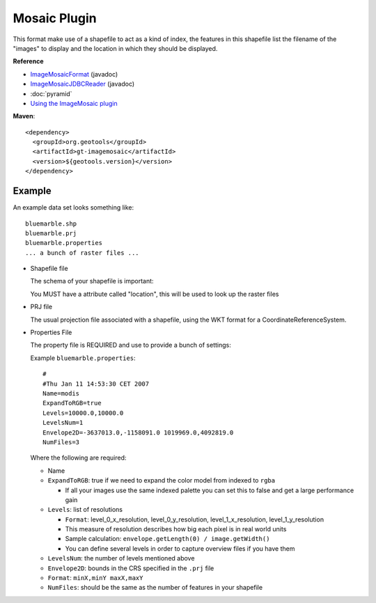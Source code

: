 Mosaic Plugin
-------------

This format make use of a shapefile to act as a kind of index, the features in this shapefile
list the filename of the "images" to display and the location in which they should be displayed.

**Reference**

* `ImageMosaicFormat <http://docs.geotools.org/latest/javadocs/org/geotools/gce/imagemosaic/ImageMosaicFormat.html>`_ (javadoc)
* `ImageMosaicJDBCReader <http://docs.geotools.org/latest/javadocs/org/geotools/gce/imagemosaic/jdbc/ImageMosaicJDBCReader.html>`_ (javadoc)
* :doc:`pyramid`
* `Using the ImageMosaic plugin <http://docs.geoserver.org/stable/en/user/tutorials/image_mosaic_plugin/imagemosaic.html>`_

**Maven**::
   
    <dependency>
      <groupId>org.geotools</groupId>
      <artifactId>gt-imagemosaic</artifactId>
      <version>${geotools.version}</version>
    </dependency>

Example
^^^^^^^

An example data set looks something like::
  
  bluemarble.shp
  bluemarble.prj
  bluemarble.properties
  ... a bunch of raster files ...

* Shapefile file
  
  The schema of your shapefile is important:
  
  You MUST have a attribute called "location", this will be used to look up the raster files

* PRJ file
  
  The usual projection file associated with a shapefile, using the WKT format for a
  CoordinateReferenceSystem.
  
* Properties File
  
  The property file is REQUIRED and use to provide a bunch of settings:
  
  Example ``bluemarble.properties``::
    
    #
    #Thu Jan 11 14:53:30 CET 2007
    Name=modis
    ExpandToRGB=true
    Levels=10000.0,10000.0
    LevelsNum=1
    Envelope2D=-3637013.0,-1158091.0 1019969.0,4092819.0
    NumFiles=3
  
  Where the following are required:
  
  * Name
  * ``ExpandToRGB``: true if we need to expand the color model from indexed to
    ``rgba``
    
    * If all your images use the same indexed palette you can set this to false
      and get a large performance gain
  
  * ``Levels``: list of resolutions
    
    * ``Format``: level_0_x_resolution, level_0_y_resolution, level_1_x_resolution,
      level_1_y_resolution
    * This measure of resolution describes how big each pixel is in real world units
    * Sample calculation: ``envelope.getLength(0) / image.getWidth()``
    * You can define several levels in order to capture overview files if you have them
    
  * ``LevelsNum``: the number of levels mentioned above
  * ``Envelope2D``: bounds in the CRS specified in the ``.prj`` file
    
  * ``Format``: ``minX,minY maxX,maxY``
    
  * ``NumFiles``: should be the same as the number of features in your shapefile
